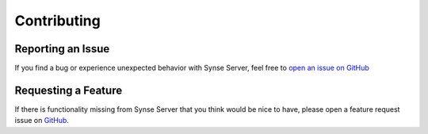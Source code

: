 .. _contributing:

Contributing
============

Reporting an Issue
------------------
If you find a bug or experience unexpected behavior with Synse Server,
feel free to `open an issue on GitHub <https://github.com/vapor-ware/synse-server/issues>`_

Requesting a Feature
--------------------
If there is functionality missing from Synse Server that you think would
be nice to have, please open a feature request issue on `GitHub <https://github.com/vapor-ware/synse-server/issues>`_.

